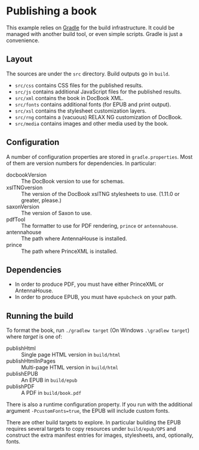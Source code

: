 * Publishing a book
:PROPERTIES:
:CUSTOM_ID: book
:END:

This example relies on [[https://gradle.org/][Gradle]] for the build infrastructure. It could
be managed with another build tool, or even simple scripts. Gradle is
just a convenience.

** Layout
:PROPERTIES:
:CUSTOM_ID: layout
:END:

The sources are under the ~src~ directory. Build outputs go in ~build~.

+ ~src/css~ contains CSS files for the published results.
+ ~src/js~ contains additional JavaScript files for the published results.
+ ~src/xml~ contains the book in DocBook XML.
+ ~src/fonts~ contains additional fonts (for EPUB and print output).
+ ~src/xsl~ contains the stylesheet customization layers.
+ ~src/rng~  contains a (vacuous) RELAX NG customization of DocBook.
+ ~src/media~ contains images and other media used by the book.

** Configuration
:PROPERTIES:
:CUSTOM_ID: config
:END:

A number of configuration properties are stored in ~gradle.properties~. Most
of them are version numbers for dependencies. In particular:

+ docbookVersion :: The DocBook version to use for schemas.
+ xslTNGversion :: The version of the DocBook xslTNG stylesheets to use. (1.11.0 or greater, please.)
+ saxonVersion :: The version of Saxon to use. 
+ pdfTool :: The formatter to use for PDF rendering, ~prince~ or ~antennahouse~.
+ antennahouse :: The path where AntennaHouse is installed.
+ prince :: The path where PrinceXML is installed.

** Dependencies
:PROPERTIES:
:CUSTOM_ID: dependencies
:END:

+ In order to produce PDF, you must have either PrinceXML or AntennaHouse.
+ In order to produce EPUB, you must have ~epubcheck~ on your path.

** Running the build
:PROPERTIES:
:CUSTOM_ID: build
:END:

To format the book, run ~./gradlew target~ (On Windows ~.\gradlew target~) where
/target/ is one of:

+ publishHtml :: Single page HTML version in ~build/html~
+ publishHtmlInPages :: Multi-page HTML version in ~build/html~
+ publishEPUB :: An EPUB in ~build/epub~
+ publishPDF :: A PDF in  ~build/book.pdf~

There is also a runtime configuration property. If you run with the additional argument
~-PcustomFonts=true~, the EPUB will include custom fonts.

There are other build targets to explore. In particular building the EPUB requires several
targets to copy resources under ~build/epub/OPS~ and construct the extra manifest
entries for images, stylesheets, and, optionally, fonts.
